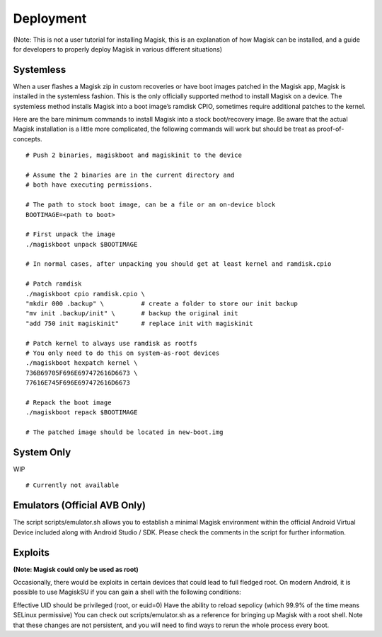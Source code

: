 Deployment
============

(Note: This is not a user tutorial for installing Magisk, this is an explanation of how Magisk can be installed, and a guide for developers to properly deploy Magisk in various different situations)

Systemless
------------

When a user flashes a Magisk zip in custom recoveries or have boot images patched in the Magisk app, Magisk is installed in the systemless fashion. This is the only officially supported method to install Magisk on a device. The systemless method installs Magisk into a boot image’s ramdisk CPIO, sometimes require additional patches to the kernel.

Here are the bare minimum commands to install Magisk into a stock boot/recovery image. Be aware that the actual Magisk installation is a little more complicated, the following commands will work but should be treat as proof-of-concepts. ::

    # Push 2 binaries, magiskboot and magiskinit to the device

    # Assume the 2 binaries are in the current directory and
    # both have executing permissions.

    # The path to stock boot image, can be a file or an on-device block
    BOOTIMAGE=<path to boot>

    # First unpack the image
    ./magiskboot unpack $BOOTIMAGE

    # In normal cases, after unpacking you should get at least kernel and ramdisk.cpio

    # Patch ramdisk
    ./magiskboot cpio ramdisk.cpio \
    "mkdir 000 .backup" \          # create a folder to store our init backup
    "mv init .backup/init" \       # backup the original init
    "add 750 init magiskinit"      # replace init with magiskinit

    # Patch kernel to always use ramdisk as rootfs
    # You only need to do this on system-as-root devices
    ./magiskboot hexpatch kernel \
    736B69705F696E697472616D6673 \
    77616E745F696E697472616D6673

    # Repack the boot image
    ./magiskboot repack $BOOTIMAGE

    # The patched image should be located in new-boot.img

System Only
-----------

WIP ::

    # Currently not available

Emulators (Official AVB Only)
------------------------------

The script scripts/emulator.sh allows you to establish a minimal Magisk environment within the official Android Virtual Device included along with Android Studio / SDK. Please check the comments in the script for further information.

Exploits
---------

**(Note: Magisk could only be used as root)**

Occasionally, there would be exploits in certain devices that could lead to full fledged root. On modern Android, it is possible to use MagiskSU if you can gain a shell with the following conditions:

Effective UID should be privileged (root, or euid=0)
Have the ability to reload sepolicy (which 99.9% of the time means SELinux permissive)
You can check out scripts/emulator.sh as a reference for bringing up Magisk with a root shell. Note that these changes are not persistent, and you will need to find ways to rerun the whole process every boot.
